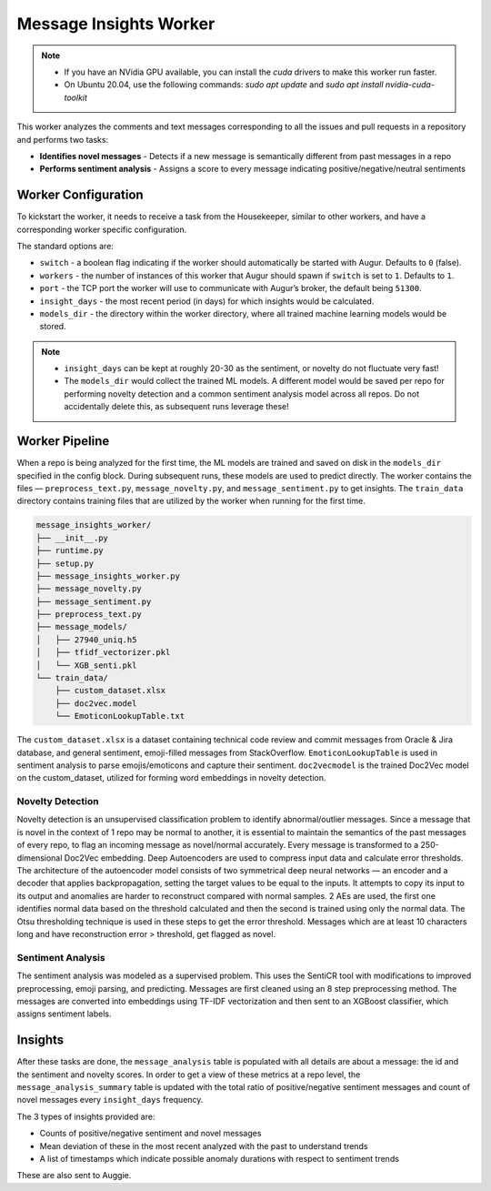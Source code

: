 =======================
Message Insights Worker
=======================

.. note:: 
    - If you have an NVidia GPU available, you can install the `cuda` drivers to make this worker run faster. 
    - On Ubuntu 20.04, use the following commands: `sudo apt update` and `sudo apt install nvidia-cuda-toolkit`


This worker analyzes the comments and text messages corresponding to all the issues and pull requests in a repository and performs two tasks:

- **Identifies novel messages** - Detects if a new message is semantically different from past messages in a repo
- **Performs sentiment analysis** - Assigns a score to every message indicating positive/negative/neutral sentiments

Worker Configuration
---------------------

To kickstart the worker, it needs to receive a task from the Housekeeper, similar to other workers, and have a corresponding worker specific configuration.

The standard options are:

- ``switch`` - a boolean flag indicating if the worker should automatically be started with Augur. Defaults to ``0`` (false).
- ``workers`` - the number of instances of this worker that Augur should spawn if ``switch`` is set to ``1``. Defaults to ``1``.
- ``port`` - the TCP port the worker will use to communicate with Augur’s broker, the default being ``51300``.
- ``insight_days`` - the most recent period (in days) for which insights would be calculated.
- ``models_dir`` - the directory within the worker directory, where all trained machine learning models would be stored.

.. note::

    - ``insight_days`` can be kept at roughly 20-30 as the sentiment, or novelty do not fluctuate very fast!
    - The ``models_dir`` would collect the trained ML models. A different model would be saved per repo for performing novelty detection and a common sentiment analysis model across all repos. Do not accidentally delete this, as subsequent runs leverage these!

Worker Pipeline
---------------

When a repo is being analyzed for the first time, the ML models are trained and saved on disk in the ``models_dir`` specified in the config block. During subsequent runs, these models are used to predict directly. The worker contains the files — ``preprocess_text.py``, ``message_novelty.py``, and ``message_sentiment.py`` to get insights. The ``train_data`` directory contains training files that are utilized by the worker when running for the first time.

.. code-block:: bash

    message_insights_worker/
    ├── __init__.py
    ├── runtime.py
    ├── setup.py
    ├── message_insights_worker.py
    ├── message_novelty.py
    ├── message_sentiment.py
    ├── preprocess_text.py
    ├── message_models/
    │   ├── 27940_uniq.h5
    │   ├── tfidf_vectorizer.pkl
    │   └── XGB_senti.pkl
    └── train_data/
        ├── custom_dataset.xlsx
        ├── doc2vec.model
        └── EmoticonLookupTable.txt

The ``custom_dataset.xlsx`` is a dataset containing technical code review and commit messages from Oracle & Jira database, and general sentiment, emoji-filled messages from StackOverflow. ``EmoticonLookupTable`` is used in sentiment analysis to parse emojis/emoticons and capture their sentiment. ``doc2vecmodel`` is the trained Doc2Vec model on the custom_dataset, utilized for forming word embeddings in novelty detection.

Novelty Detection 
^^^^^^^^^^^^^^^^^^
Novelty detection is an unsupervised classification problem to identify abnormal/outlier messages. Since a message that is novel in the context of 1 repo may be normal to another, it is essential to maintain the semantics of the past messages of every repo, to flag an incoming message as novel/normal accurately. Every message is transformed to a 250-dimensional Doc2Vec embedding. Deep Autoencoders are used to compress input data and calculate error thresholds. The architecture of the autoencoder model consists of two symmetrical deep neural networks — an encoder and a decoder that applies backpropagation, setting the target values to be equal to the inputs. It attempts to copy its input to its output and anomalies are harder to reconstruct compared with normal samples. 2 AEs are used, the first one identifies normal data based on the threshold calculated and then the second is trained using only the normal data. The Otsu thresholding technique is used in these steps to get the error threshold. Messages which are at least 10 characters long and have reconstruction error > threshold, get flagged as novel.

Sentiment Analysis
^^^^^^^^^^^^^^^^^^
The sentiment analysis was modeled as a supervised problem. This uses the SentiCR tool with modifications to improved preprocessing, emoji parsing, and predicting. Messages are first cleaned using an 8 step preprocessing method. The messages are converted into embeddings using TF-IDF vectorization and then sent to an XGBoost classifier, which assigns sentiment labels.

Insights
---------

After these tasks are done, the ``message_analysis`` table is populated with all details are about a message: the id and the sentiment and novelty scores. In order to get a view of these metrics at a repo level, the ``message_analysis_summary`` table is updated with the total ratio of positive/negative sentiment messages and count of novel messages every ``insight_days`` frequency. 

The 3 types of insights provided are:

- Counts of positive/negative sentiment and novel messages
- Mean deviation of these in the most recent analyzed with the past to understand trends
- A list of timestamps  which indicate possible anomaly durations with respect to sentiment trends

These are also sent to Auggie.
